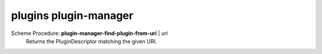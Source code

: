 ==================================
plugins plugin-manager
==================================

Scheme Procedure: **plugin-manager-find-plugin-from-uri** | *uri*
   Returns the PluginDescriptor matching the given URI.


